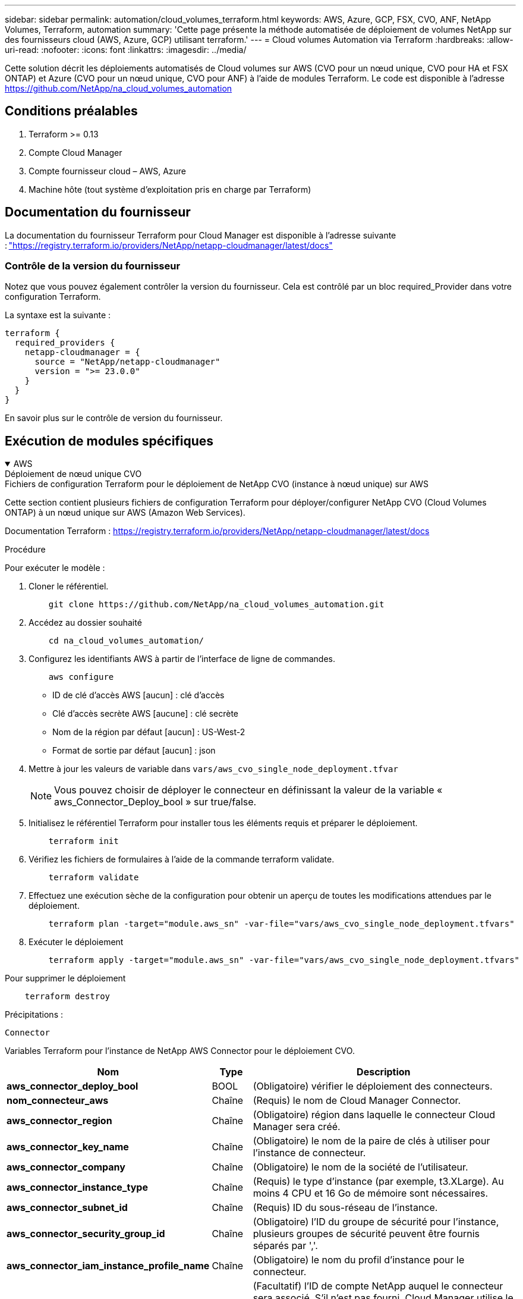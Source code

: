 ---
sidebar: sidebar 
permalink: automation/cloud_volumes_terraform.html 
keywords: AWS, Azure, GCP, FSX, CVO, ANF, NetApp Volumes, Terraform, automation 
summary: 'Cette page présente la méthode automatisée de déploiement de volumes NetApp sur des fournisseurs cloud (AWS, Azure, GCP) utilisant terraform.' 
---
= Cloud volumes Automation via Terraform
:hardbreaks:
:allow-uri-read: 
:nofooter: 
:icons: font
:linkattrs: 
:imagesdir: ../media/


[role="lead"]
Cette solution décrit les déploiements automatisés de Cloud volumes sur AWS (CVO pour un nœud unique, CVO pour HA et FSX ONTAP) et Azure (CVO pour un nœud unique, CVO pour ANF) à l'aide de modules Terraform. Le code est disponible à l'adresse https://github.com/NetApp/na_cloud_volumes_automation[]



== Conditions préalables

. Terraform >= 0.13
. Compte Cloud Manager
. Compte fournisseur cloud – AWS, Azure
. Machine hôte (tout système d'exploitation pris en charge par Terraform)




== Documentation du fournisseur

La documentation du fournisseur Terraform pour Cloud Manager est disponible à l'adresse suivante : link:https://registry.terraform.io/providers/NetApp/netapp-cloudmanager/latest/docs["https://registry.terraform.io/providers/NetApp/netapp-cloudmanager/latest/docs"]



=== Contrôle de la version du fournisseur

Notez que vous pouvez également contrôler la version du fournisseur. Cela est contrôlé par un bloc required_Provider dans votre configuration Terraform.

La syntaxe est la suivante :

[source, cli]
----
terraform {
  required_providers {
    netapp-cloudmanager = {
      source = "NetApp/netapp-cloudmanager"
      version = ">= 23.0.0"
    }
  }
}
----
En savoir plus sur le contrôle de version du fournisseur.



== Exécution de modules spécifiques

.AWS
[%collapsible%open]
====
[role="tabbed-block"]
=====
.Déploiement de nœud unique CVO
--
.Fichiers de configuration Terraform pour le déploiement de NetApp CVO (instance à nœud unique) sur AWS
Cette section contient plusieurs fichiers de configuration Terraform pour déployer/configurer NetApp CVO (Cloud Volumes ONTAP) à un nœud unique sur AWS (Amazon Web Services).

Documentation Terraform : https://registry.terraform.io/providers/NetApp/netapp-cloudmanager/latest/docs[]

.Procédure
Pour exécuter le modèle :

. Cloner le référentiel.
+
[source, cli]
----
    git clone https://github.com/NetApp/na_cloud_volumes_automation.git
----
. Accédez au dossier souhaité
+
[source, cli]
----
    cd na_cloud_volumes_automation/
----
. Configurez les identifiants AWS à partir de l'interface de ligne de commandes.
+
[source, cli]
----
    aws configure
----
+
** ID de clé d'accès AWS [aucun] : clé d'accès
** Clé d'accès secrète AWS [aucune] : clé secrète
** Nom de la région par défaut [aucun] : US-West-2
** Format de sortie par défaut [aucun] : json


. Mettre à jour les valeurs de variable dans `vars/aws_cvo_single_node_deployment.tfvar`
+

NOTE: Vous pouvez choisir de déployer le connecteur en définissant la valeur de la variable « aws_Connector_Deploy_bool » sur true/false.

. Initialisez le référentiel Terraform pour installer tous les éléments requis et préparer le déploiement.
+
[source, cli]
----
    terraform init
----
. Vérifiez les fichiers de formulaires à l'aide de la commande terraform validate.
+
[source, cli]
----
    terraform validate
----
. Effectuez une exécution sèche de la configuration pour obtenir un aperçu de toutes les modifications attendues par le déploiement.
+
[source, cli]
----
    terraform plan -target="module.aws_sn" -var-file="vars/aws_cvo_single_node_deployment.tfvars"
----
. Exécuter le déploiement
+
[source, cli]
----
    terraform apply -target="module.aws_sn" -var-file="vars/aws_cvo_single_node_deployment.tfvars"
----


Pour supprimer le déploiement

[source, cli]
----
    terraform destroy
----
.Précipitations :
`Connector`

Variables Terraform pour l'instance de NetApp AWS Connector pour le déploiement CVO.

[cols="20%, 10%, 70%"]
|===
| *Nom* | *Type* | *Description* 


| *aws_connector_deploy_bool* | BOOL | (Obligatoire) vérifier le déploiement des connecteurs. 


| *nom_connecteur_aws* | Chaîne | (Requis) le nom de Cloud Manager Connector. 


| *aws_connector_region* | Chaîne | (Obligatoire) région dans laquelle le connecteur Cloud Manager sera créé. 


| *aws_connector_key_name* | Chaîne | (Obligatoire) le nom de la paire de clés à utiliser pour l'instance de connecteur. 


| *aws_connector_company* | Chaîne | (Obligatoire) le nom de la société de l'utilisateur. 


| *aws_connector_instance_type* | Chaîne | (Requis) le type d'instance (par exemple, t3.XLarge). Au moins 4 CPU et 16 Go de mémoire sont nécessaires. 


| *aws_connector_subnet_id* | Chaîne | (Requis) ID du sous-réseau de l'instance. 


| *aws_connector_security_group_id* | Chaîne | (Obligatoire) l'ID du groupe de sécurité pour l'instance, plusieurs groupes de sécurité peuvent être fournis séparés par ','. 


| *aws_connector_iam_instance_profile_name* | Chaîne | (Obligatoire) le nom du profil d'instance pour le connecteur. 


| *aws_connector_account_id* | Chaîne | (Facultatif) l'ID de compte NetApp auquel le connecteur sera associé. S'il n'est pas fourni, Cloud Manager utilise le premier compte. Si aucun compte n'existe, Cloud Manager crée un nouveau compte. L'ID de compte est disponible dans l'onglet Account de Cloud Manager à l'adresse https://cloudmanager.netapp.com[]. 


| *aws_connector_public_ip_bool* | BOOL | (Facultatif) indique s'il faut associer une adresse IP publique à l'instance. S'il n'est pas fourni, l'association sera effectuée en fonction de la configuration du sous-réseau. 
|===
`Single Node Instance`

Variables Terraform pour une instance Cloud volumes ONTAP unique.

[cols="20%, 10%, 70%"]
|===
| *Nom* | *Type* | *Description* 


| *nom_cvo* | Chaîne | (Obligatoire) le nom de l'environnement de travail Cloud Volumes ONTAP. 


| *cvo_region* | Chaîne | (Obligatoire) la région où l'environnement de travail sera créé. 


| *cvo_subnet_id* | Chaîne | (Obligatoire) ID de sous-réseau dans lequel l'environnement de travail sera créé. 


| *cvo_vpc_id* | Chaîne | (Facultatif) ID VPC dans lequel l'environnement de travail sera créé. Si cet argument n'est pas fourni, le VPC sera calculé à l'aide de l'ID de sous-réseau fourni. 


| *cvo_svm_password* | Chaîne | (Obligatoire) le mot de passe d'administration pour Cloud Volumes ONTAP. 


| *cvo_writing_speed_state* | Chaîne | (Facultatif) le réglage de la vitesse d'écriture pour Cloud Volumes ONTAP: ['NORMAL','ÉLEVÉ']. La valeur par défaut est 'NORMALE'. 
|===
--
.Déploiement de CVO haute disponibilité
--
.Fichiers de configuration Terraform pour le déploiement de NetApp CVO (HA pair) sur AWS
Cette section contient plusieurs fichiers de configuration Terraform pour déployer/configurer NetApp CVO (Cloud Volumes ONTAP) dans une paire haute disponibilité sur AWS (Amazon Web Services).

Documentation Terraform : https://registry.terraform.io/providers/NetApp/netapp-cloudmanager/latest/docs[]

.Procédure
Pour exécuter le modèle :

. Cloner le référentiel.
+
[source, cli]
----
    git clone https://github.com/NetApp/na_cloud_volumes_automation.git
----
. Accédez au dossier souhaité
+
[source, cli]
----
    cd na_cloud_volumes_automation/
----
. Configurez les identifiants AWS à partir de l'interface de ligne de commandes.
+
[source, cli]
----
    aws configure
----
+
** ID de clé d'accès AWS [aucun] : clé d'accès
** Clé d'accès secrète AWS [aucune] : clé secrète
** Nom de la région par défaut [aucun] : US-West-2
** Format de sortie par défaut [aucun] : json


. Mettre à jour les valeurs de variable dans `vars/aws_cvo_ha_deployment.tfvars`.
+

NOTE: Vous pouvez choisir de déployer le connecteur en définissant la valeur de la variable « aws_Connector_Deploy_bool » sur true/false.

. Initialisez le référentiel Terraform pour installer tous les éléments requis et préparer le déploiement.
+
[source, cli]
----
      terraform init
----
. Vérifiez les fichiers de formulaires à l'aide de la commande terraform validate.
+
[source, cli]
----
    terraform validate
----
. Effectuez une exécution sèche de la configuration pour obtenir un aperçu de toutes les modifications attendues par le déploiement.
+
[source, cli]
----
    terraform plan -target="module.aws_ha" -var-file="vars/aws_cvo_ha_deployment.tfvars"
----
. Exécuter le déploiement
+
[source, cli]
----
    terraform apply -target="module.aws_ha" -var-file="vars/aws_cvo_ha_deployment.tfvars"
----


Pour supprimer le déploiement

[source, cli]
----
    terraform destroy
----
.Précipitations :
`Connector`

Variables Terraform pour l'instance de NetApp AWS Connector pour le déploiement CVO.

[cols="20%, 10%, 70%"]
|===
| *Nom* | *Type* | *Description* 


| *aws_connector_deploy_bool* | BOOL | (Obligatoire) vérifier le déploiement des connecteurs. 


| *nom_connecteur_aws* | Chaîne | (Requis) le nom de Cloud Manager Connector. 


| *aws_connector_region* | Chaîne | (Obligatoire) région dans laquelle le connecteur Cloud Manager sera créé. 


| *aws_connector_key_name* | Chaîne | (Obligatoire) le nom de la paire de clés à utiliser pour l'instance de connecteur. 


| *aws_connector_company* | Chaîne | (Obligatoire) le nom de la société de l'utilisateur. 


| *aws_connector_instance_type* | Chaîne | (Requis) le type d'instance (par exemple, t3.XLarge). Au moins 4 CPU et 16 Go de mémoire sont nécessaires. 


| *aws_connector_subnet_id* | Chaîne | (Requis) ID du sous-réseau de l'instance. 


| *aws_connector_security_group_id* | Chaîne | (Obligatoire) l'ID du groupe de sécurité pour l'instance, plusieurs groupes de sécurité peuvent être fournis séparés par ','. 


| *aws_connector_iam_instance_profile_name* | Chaîne | (Obligatoire) le nom du profil d'instance pour le connecteur. 


| *aws_connector_account_id* | Chaîne | (Facultatif) l'ID de compte NetApp auquel le connecteur sera associé. S'il n'est pas fourni, Cloud Manager utilise le premier compte. Si aucun compte n'existe, Cloud Manager crée un nouveau compte. L'ID de compte est disponible dans l'onglet Account de Cloud Manager à l'adresse https://cloudmanager.netapp.com[]. 


| *aws_connector_public_ip_bool* | BOOL | (Facultatif) indique s'il faut associer une adresse IP publique à l'instance. S'il n'est pas fourni, l'association sera effectuée en fonction de la configuration du sous-réseau. 
|===
`HA Pair`

Variables Terraform pour les instances NetApp CVO dans la paire HA.

[cols="20%, 10%, 70%"]
|===
| *Nom* | *Type* | *Description* 


| *cvo_is_ha* | BOOL | (Facultatif) indiquez si l'environnement de travail est une paire HA ou non [true, false]. La valeur par défaut est FALSE. 


| *nom_cvo* | Chaîne | (Obligatoire) le nom de l'environnement de travail Cloud Volumes ONTAP. 


| *cvo_region* | Chaîne | (Obligatoire) la région où l'environnement de travail sera créé. 


| *cvo_node1_subnet_id* | Chaîne | (Requis) ID de sous-réseau dans lequel le premier nœud sera créé. 


| *cvo_node2_subnet_id* | Chaîne | (Requis) ID de sous-réseau dans lequel le second nœud sera créé. 


| *cvo_vpc_id* | Chaîne | (Facultatif) ID VPC dans lequel l'environnement de travail sera créé. Si cet argument n'est pas fourni, le VPC sera calculé à l'aide de l'ID de sous-réseau fourni. 


| *cvo_svm_password* | Chaîne | (Obligatoire) le mot de passe d'administration pour Cloud Volumes ONTAP. 


| *cvo_failover_mode* | Chaîne | (Facultatif) pour HA, le mode de basculement pour la paire HA : ['PrivateIP', 'FloatingIP']. 'PrivateIP' est pour une seule zone de disponibilité et 'FloatingIP' est pour plusieurs zones de disponibilité. 


| *cvo_mediator_subnet_id* | Chaîne | (Facultatif) pour HA, l'ID de sous-réseau du médiateur. 


| *cvo_médiateur_key_pair_name* | Chaîne | (Facultatif) pour HA, le nom de la paire de clés de l'instance médiateur est utilisé. 


| *cvo_cluster_flottant_ip* | Chaîne | (Facultatif) pour la HA FloatingIP, l'adresse IP flottante de gestion du cluster. 


| *cvo_data_floating_ip* | Chaîne | (Facultatif) pour la HA FloatingIP, l'adresse IP flottante des données. 


| *cvo_data_floating_ip2* | Chaîne | (Facultatif) pour la HA FloatingIP, l'adresse IP flottante des données. 


| *cvo_svm_flottant_ip* | Chaîne | (Facultatif) pour HA FloatingIP, l'adresse IP flottante de gestion du SVM. 


| *cvo_route_table_id* | Liste | (Facultatif) pour HA FloatingIP, la liste des ID de table de routage qui seront mis à jour avec les adresses IP flottantes. 
|===
--
.Déploiement FSX
--
.Fichiers de configuration Terraform pour le déploiement de NetApp ONTAP FSX sur AWS
Cette section contient plusieurs fichiers de configuration Terraform pour déployer/configurer NetApp ONTAP FSX sur AWS (Amazon Web Services).

Documentation Terraform : https://registry.terraform.io/providers/NetApp/netapp-cloudmanager/latest/docs[]

.Procédure
Pour exécuter le modèle :

. Cloner le référentiel.
+
[source, cli]
----
    git clone https://github.com/NetApp/na_cloud_volumes_automation.git
----
. Accédez au dossier souhaité
+
[source, cli]
----
    cd na_cloud_volumes_automation/
----
. Configurez les identifiants AWS à partir de l'interface de ligne de commandes.
+
[source, cli]
----
    aws configure
----
+
** ID de clé d'accès AWS [aucun] : clé d'accès
** Clé d'accès secrète AWS [aucune] : clé secrète
** Nom de la région par défaut [aucun] : US-West-2
** Format de sortie par défaut [aucun] :


. Mettre à jour les valeurs de variable dans `vars/aws_fsx_deployment.tfvars`
+

NOTE: Vous pouvez choisir de déployer le connecteur en définissant la valeur de la variable « aws_Connector_Deploy_bool » sur true/false.

. Initialisez le référentiel Terraform pour installer tous les éléments requis et préparer le déploiement.
+
[source, cli]
----
    terraform init
----
. Vérifiez les fichiers de formulaires à l'aide de la commande terraform validate.
+
[source, cli]
----
    terraform validate
----
. Effectuez une exécution sèche de la configuration pour obtenir un aperçu de toutes les modifications attendues par le déploiement.
+
[source, cli]
----
    terraform plan -target="module.aws_fsx" -var-file="vars/aws_fsx_deployment.tfvars"
----
. Exécuter le déploiement
+
[source, cli]
----
    terraform apply -target="module.aws_fsx" -var-file="vars/aws_fsx_deployment.tfvars"
----


Pour supprimer le déploiement

[source, cli]
----
    terraform destroy
----
.Recettes :
`Connector`

Variables Terraform pour l'instance de NetApp AWS Connector.

[cols="20%, 10%, 70%"]
|===
| *Nom* | *Type* | *Description* 


| *aws_connector_deploy_bool* | BOOL | (Obligatoire) vérifier le déploiement des connecteurs. 


| *nom_connecteur_aws* | Chaîne | (Requis) le nom de Cloud Manager Connector. 


| *aws_connector_region* | Chaîne | (Obligatoire) région dans laquelle le connecteur Cloud Manager sera créé. 


| *aws_connector_key_name* | Chaîne | (Obligatoire) le nom de la paire de clés à utiliser pour l'instance de connecteur. 


| *aws_connector_company* | Chaîne | (Obligatoire) le nom de la société de l'utilisateur. 


| *aws_connector_instance_type* | Chaîne | (Requis) le type d'instance (par exemple, t3.XLarge). Au moins 4 CPU et 16 Go de mémoire sont nécessaires. 


| *aws_connector_subnet_id* | Chaîne | (Requis) ID du sous-réseau de l'instance. 


| *aws_connector_security_group_id* | Chaîne | (Obligatoire) l'ID du groupe de sécurité pour l'instance, plusieurs groupes de sécurité peuvent être fournis séparés par ','. 


| *aws_connector_iam_instance_profile_name* | Chaîne | (Obligatoire) le nom du profil d'instance pour le connecteur. 


| *aws_connector_account_id* | Chaîne | (Facultatif) l'ID de compte NetApp auquel le connecteur sera associé. S'il n'est pas fourni, Cloud Manager utilise le premier compte. Si aucun compte n'existe, Cloud Manager crée un nouveau compte. L'ID de compte est disponible dans l'onglet Account de Cloud Manager à l'adresse https://cloudmanager.netapp.com[]. 


| *aws_connector_public_ip_bool* | BOOL | (Facultatif) indique s'il faut associer une adresse IP publique à l'instance. S'il n'est pas fourni, l'association sera effectuée en fonction de la configuration du sous-réseau. 
|===
`FSx Instance`

Variables Terraform pour l'instance NetApp ONTAP FSX

[cols="20%, 10%, 70%"]
|===
| *Nom* | *Type* | *Description* 


| *fsx_name* | Chaîne | (Obligatoire) le nom de l'environnement de travail Cloud Volumes ONTAP. 


| *fsx_region* | Chaîne | (Obligatoire) la région où l'environnement de travail sera créé. 


| *fsx_primary_subnet_id* | Chaîne | (Obligatoire) ID de sous-réseau principal dans lequel l'environnement de travail sera créé. 


| *fsx_secondary_subnet_id* | Chaîne | (Obligatoire) ID de sous-réseau secondaire où l'environnement de travail sera créé. 


| *fsx_account_id* | Chaîne | (Requis) ID de compte NetApp auquel l'instance FSX sera associée. S'il n'est pas fourni, Cloud Manager utilise le premier compte. Si aucun compte n'existe, Cloud Manager crée un nouveau compte. L'ID de compte est disponible dans l'onglet Account de Cloud Manager à l'adresse https://cloudmanager.netapp.com[]. 


| *fsx_workspace_id* | Chaîne | (Requis) ID de l'espace de travail Cloud Manager de l'environnement de travail. 


| *fsx_admin_password* | Chaîne | (Obligatoire) le mot de passe d'administration pour Cloud Volumes ONTAP. 


| *fsx_débit_capacité* | Chaîne | (Facultatif) capacité du débit. 


| *fsx_storage_capacity_size* | Chaîne | (Facultatif) taille du volume EBS pour le premier agrégat de données. Pour GB, l'unité peut être : [100 ou 500]. Pour TB, l'unité peut être : [1,2,4,8,16]. La valeur par défaut est « 1 ». 


| *fsx_storage_capacity_size_unit* | Chaîne | (Facultatif) ['Go' ou 'To']. La valeur par défaut est 'TB'. 


| *fsx_cloudmanager_aws_identifiants_noms* | Chaîne | (Requis) Nom du compte d'informations d'identification AWS. 
|===
--
=====
====
.Azure
[%collapsible%open]
====
[role="tabbed-block"]
=====
.ANF
--
.Fichiers de configuration Terraform pour le déploiement d'ANF Volume sur Azure
Cette section contient plusieurs fichiers de configuration Terraform pour déployer/configurer le volume ANF (Azure NetApp Files) sur Azure.

Documentation Terraform : https://registry.terraform.io/providers/hashicorp/azurerm/latest/docs[]

.Procédure
Pour exécuter le modèle :

. Cloner le référentiel.
+
[source, cli]
----
    git clone https://github.com/NetApp/na_cloud_volumes_automation.git
----
. Accédez au dossier souhaité
+
[source, cli]
----
    cd na_cloud_volumes_automation
----
. Connexion à votre interface de ligne de commandes Azure (vous devez installer l'interface de ligne de commandes Azure).
+
[source, cli]
----
    az login
----
. Mettre à jour les valeurs de variable dans `vars/azure_anf.tfvars`.
+

NOTE: Vous pouvez choisir de déployer le volume ANF à l'aide d'un vnet et d'un sous-réseau existants en définissant la valeur "vnet_create_bool" et "subnet_create_bool" sur FALSE et en fournissant la valeur "subnet_ID_for_anf_vol". Vous pouvez également définir ces valeurs sur vrai et créer un nouveau vnet et un nouveau sous-réseau. Dans ce cas, l'ID de sous-réseau sera automatiquement pris à partir du sous-réseau nouvellement créé.

. Initialisez le référentiel Terraform pour installer tous les éléments requis et préparer le déploiement.
+
[source, cli]
----
    terraform init
----
. Vérifiez les fichiers de formulaires à l'aide de la commande terraform validate.
+
[source, cli]
----
    terraform validate
----
. Effectuez une exécution sèche de la configuration pour obtenir un aperçu de toutes les modifications attendues par le déploiement.
+
[source, cli]
----
    terraform plan -target="module.anf" -var-file="vars/azure_anf.tfvars"
----
. Exécuter le déploiement
+
[source, cli]
----
    terraform apply -target="module.anf" -var-file="vars/azure_anf.tfvars"
----


Pour supprimer le déploiement

[source, cli]
----
  terraform destroy
----
.Précipitations :
`Single Node Instance`

Variables Terraform pour un volume NetApp ANF unique.

[cols="20%, 10%, 70%"]
|===
| *Nom* | *Type* | *Description* 


| *az_location* | Chaîne | (Obligatoire) indique l'emplacement Azure pris en charge où la ressource existe. La modification de cette option force la création d'une nouvelle ressource. 


| *az_prefix* | Chaîne | (Obligatoire) Nom du groupe de ressources dans lequel le volume NetApp doit être créé. La modification de cette option force la création d'une nouvelle ressource. 


| *az_vnet_address_space* | Chaîne | (Requis) l'espace d'adresse à utiliser par le vnet nouvellement créé pour le déploiement de volume ANF. 


| *az_subnet_address_prefix* | Chaîne | (Obligatoire) le préfixe de l'adresse de sous-réseau à utiliser par le vnet nouvellement créé pour le déploiement de volume ANF. 


| *az_volume_path* | Chaîne | (Requis) Un chemin de fichier unique pour le volume. Utilisé lors de la création de cibles de montage. La modification de cette option force la création d'une nouvelle ressource. 


| *az_capacity_pool_size* | Entier | (Requis) taille de pool de capacité indiquée en To. 


| *az_vnet_creation_bool* | Booléen | (Obligatoire) définissez ce booléen sur `true` si vous souhaitez créer un nouveau vnet. Réglez-le sur `false` pour utiliser un vnet existant. 


| *az_subnet_creation_bool* | Booléen | (Obligatoire) définissez ce booléen sur `true` pour créer un nouveau sous-réseau. Réglez-le sur `false` pour utiliser un sous-réseau existant. 


| *az_subnet_id_for_anf_vol* | Chaîne | (Obligatoire) mentionnez l'ID de sous-réseau au cas où vous décidiez d'utiliser un sous-réseau existant en le définissant `subnet_creation_bool` à vrai. Si elle est définie sur FALSE, conservez-la à la valeur par défaut. 


| *az_netapp_pool_service_niveau* | Chaîne | (Requis) les performances cibles du système de fichiers. Les valeurs valides incluent `Premium` , `Standard` , ou `Ultra`. 


| *az_netapp_vol_service_niveau* | Chaîne | (Requis) les performances cibles du système de fichiers. Les valeurs valides incluent `Premium` , `Standard` , ou `Ultra`. 


| *az_netapp_vol_protocol* | Chaîne | (Facultatif) le protocole du volume cible exprimé sous forme de liste. Une valeur unique prise en charge inclut `CIFS`, `NFSv3`, ou `NFSv4.1`. Si l'argument n'est pas défini, il est défini par défaut à `NFSv3`. Alors que vous modifiez cette configuration, la création d'une nouvelle ressource et la perte de données sont alors nécessaires. 


| *az_netapp_vol_security_style* | Chaîne | (Facultatif) le style de sécurité du volume, les valeurs acceptées sont `Unix` ou `Ntfs`. Si non fourni, le volume à protocole unique est créé par défaut à `Unix` si c'est le cas `NFSv3` ou `NFSv4.1` volume, si `CIFS`, elle est définie par défaut sur `Ntfs`. Dans un volume à double protocole, si ce n'est pas le cas, sa valeur sera `Ntfs`. 


| *az_netapp_vol_storage_quota* | Chaîne | (Requis) quota de stockage maximal autorisé pour un système de fichiers en gigaoctets. 
|===

NOTE: Conformément à la recommandation, ce script utilise le `prevent_destroy` argument de cycle de vie pour limiter les risques de perte accidentelle de données dans le fichier de configuration. Pour plus d'informations sur le `prevent_destroy` argument de cycle de vie veuillez consulter la documentation de la forme terraform : https://developer.hashicorp.com/terraform/tutorials/state/resource-lifecycle#prevent-resource-deletion[].

--
.Protection des données ANF
--
.Fichiers de configuration Terraform pour le déploiement d'ANF Volume avec Data protection sur Azure
Cette section contient plusieurs fichiers de configuration Terraform pour déployer/configurer le volume ANF (Azure NetApp Files) avec Data protection sur Azure.

Documentation Terraform : https://registry.terraform.io/providers/hashicorp/azurerm/latest/docs[]

.Procédure
Pour exécuter le modèle :

. Cloner le référentiel.
+
[source, cli]
----
    git clone https://github.com/NetApp/na_cloud_volumes_automation.git
----
. Accédez au dossier souhaité
+
[source, cli]
----
    cd na_cloud_volumes_automation
----
. Connexion à votre interface de ligne de commandes Azure (vous devez installer l'interface de ligne de commandes Azure).
+
[source, cli]
----
    az login
----
. Mettre à jour les valeurs de variable dans `vars/azure_anf_data_protection.tfvars`.
+

NOTE: Vous pouvez choisir de déployer le volume ANF à l'aide d'un vnet et d'un sous-réseau existants en définissant la valeur "vnet_create_bool" et "subnet_create_bool" sur FALSE et en fournissant la valeur "subnet_ID_for_anf_vol". Vous pouvez également définir ces valeurs sur vrai et créer un nouveau vnet et un nouveau sous-réseau. Dans ce cas, l'ID de sous-réseau sera automatiquement pris à partir du sous-réseau nouvellement créé.

. Initialisez le référentiel Terraform pour installer tous les éléments requis et préparer le déploiement.
+
[source, cli]
----
    terraform init
----
. Vérifiez les fichiers de formulaires à l'aide de la commande terraform validate.
+
[source, cli]
----
    terraform validate
----
. Effectuez une exécution sèche de la configuration pour obtenir un aperçu de toutes les modifications attendues par le déploiement.
+
[source, cli]
----
    terraform plan -target="module.anf_data_protection" -var-file="vars/azure_anf_data_protection.tfvars"
----
. Exécuter le déploiement
+
[source, cli]
----
    terraform apply -target="module.anf_data_protection" -var-file="vars/azure_anf_data_protection.tfvars
----


Pour supprimer le déploiement

[source, cli]
----
  terraform destroy
----
.Précipitations :
`ANF Data Protection`

Variables Terraform pour un volume ANF unique avec protection des données activée.

[cols="20%, 10%, 70%"]
|===
| *Nom* | *Type* | *Description* 


| *az_location* | Chaîne | (Obligatoire) indique l'emplacement Azure pris en charge où la ressource existe. La modification de cette option force la création d'une nouvelle ressource. 


| *az_alt_location* | Chaîne | (Requis) emplacement Azure dans lequel le volume secondaire sera créé 


| *az_prefix* | Chaîne | (Obligatoire) Nom du groupe de ressources dans lequel le volume NetApp doit être créé. La modification de cette option force la création d'une nouvelle ressource. 


| *az_vnet_primary_address_space* | Chaîne | (Requis) espace d'adresse à utiliser par le vnet nouvellement créé pour le déploiement de volume primaire ANF. 


| *az_vnet_secondary_address_space* | Chaîne | (Requis) l'espace d'adresse à utiliser par le vnet nouvellement créé pour le déploiement de volume secondaire ANF. 


| *az_subnet_primary_address_prefix* | Chaîne | (Requis) le préfixe de l'adresse de sous-réseau à utiliser par le vnet nouvellement créé pour le déploiement du volume primaire ANF. 


| *az_subnet_secondary_address_prefix* | Chaîne | (Requis) le préfixe de l'adresse de sous-réseau à utiliser par le vnet nouvellement créé pour le déploiement du volume secondaire ANF. 


| *az_volume_path_primary* | Chaîne | (Requis) Un chemin de fichier unique pour le volume primaire. Utilisé lors de la création de cibles de montage. La modification de cette option force la création d'une nouvelle ressource. 


| *az_volume_path_secondaire* | Chaîne | (Requis) Un chemin de fichier unique pour le volume secondaire. Utilisé lors de la création de cibles de montage. La modification de cette option force la création d'une nouvelle ressource. 


| *az_capacity_pool_size_primary* | Entier | (Requis) taille de pool de capacité indiquée en To. 


| *az_capacity_pool_size_secondary* | Entier | (Requis) taille de pool de capacité indiquée en To. 


| *az_vnet_primary_creation_bool* | Booléen | (Obligatoire) définissez ce booléen sur `true` si vous souhaitez créer un nouveau vnet pour le volume primaire. Réglez-le sur `false` pour utiliser un vnet existant. 


| *az_vnet_secondary_creation_bool* | Booléen | (Obligatoire) définissez ce booléen sur `true` si vous souhaitez créer un nouveau vnet pour le volume secondaire. Réglez-le sur `false` pour utiliser un vnet existant. 


| *az_subnet_primary_creation_bool* | Booléen | (Obligatoire) définissez ce booléen sur `true` pour créer un nouveau sous-réseau pour le volume primaire. Réglez-le sur `false` pour utiliser un sous-réseau existant. 


| *az_subnet_secondary_creation_bool* | Booléen | (Obligatoire) définissez ce booléen sur `true` pour créer un nouveau sous-réseau pour le volume secondaire. Réglez-le sur `false` pour utiliser un sous-réseau existant. 


| *az_primary_subnet_id_for_anf_vol* | Chaîne | (Obligatoire) mentionnez l'ID de sous-réseau au cas où vous décidiez d'utiliser un sous-réseau existant en le définissant `subnet_primary_creation_bool` à vrai. Si elle est définie sur FALSE, conservez-la à la valeur par défaut. 


| *az_secondary_subnet_id_for_anf_vol* | Chaîne | (Obligatoire) mentionnez l'ID de sous-réseau au cas où vous décidiez d'utiliser un sous-réseau existant en le définissant `subnet_secondary_creation_bool` à vrai. Si elle est définie sur FALSE, conservez-la à la valeur par défaut. 


| *az_netapp_pool_service_niveau_principal* | Chaîne | (Requis) les performances cibles du système de fichiers. Les valeurs valides incluent `Premium` , `Standard` , ou `Ultra`. 


| *az_netapp_pool_service_niveau_secondaire* | Chaîne | (Requis) les performances cibles du système de fichiers. Les valeurs valides incluent `Premium` , `Standard` , ou `Ultra`. 


| *az_netapp_vol_service_niveau_principal* | Chaîne | (Requis) les performances cibles du système de fichiers. Les valeurs valides incluent `Premium` , `Standard` , ou `Ultra`. 


| *az_netapp_vol_service_niveau_secondaire* | Chaîne | (Requis) les performances cibles du système de fichiers. Les valeurs valides incluent `Premium` , `Standard` , ou `Ultra`. 


| *az_netapp_vol_protocol_primary* | Chaîne | (Facultatif) le protocole du volume cible exprimé sous forme de liste. Une valeur unique prise en charge inclut `CIFS`, `NFSv3`, ou `NFSv4.1`. Si l'argument n'est pas défini, il est défini par défaut à `NFSv3`. Alors que vous modifiez cette configuration, la création d'une nouvelle ressource et la perte de données sont alors nécessaires. 


| *az_netapp_vol_protocol_secondary* | Chaîne | (Facultatif) le protocole du volume cible exprimé sous forme de liste. Une valeur unique prise en charge inclut `CIFS`, `NFSv3`, ou `NFSv4.1`. Si l'argument n'est pas défini, il est défini par défaut à `NFSv3`. Alors que vous modifiez cette configuration, la création d'une nouvelle ressource et la perte de données sont alors nécessaires. 


| *az_netapp_vol_storage_quota_primary* | Chaîne | (Requis) quota de stockage maximal autorisé pour un système de fichiers en gigaoctets. 


| *az_netapp_vol_storage_quota_secondary* | Chaîne | (Requis) quota de stockage maximal autorisé pour un système de fichiers en gigaoctets. 


| *az_dp_replication_fréquence* | Chaîne | (Obligatoire) fréquence de réplication, les valeurs prises en charge sont `10minutes`, `hourly`, `daily`, les valeurs sont sensibles à la casse. 
|===

NOTE: Conformément à la recommandation, ce script utilise le `prevent_destroy` argument de cycle de vie pour limiter les risques de perte accidentelle de données dans le fichier de configuration. Pour plus d'informations sur le `prevent_destroy` argument de cycle de vie veuillez consulter la documentation de la forme terraform : https://developer.hashicorp.com/terraform/tutorials/state/resource-lifecycle#prevent-resource-deletion[].

--
.Protocole double ANF
--
.Fichiers de configuration Terraform pour le déploiement d'ANF Volume avec un double protocole sur Azure
Cette section contient plusieurs fichiers de configuration Terraform pour déployer/configurer le volume ANF (Azure NetApp Files) avec un double protocole activé sur Azure.

Documentation Terraform : https://registry.terraform.io/providers/hashicorp/azurerm/latest/docs[]

.Procédure
Pour exécuter le modèle :

. Cloner le référentiel.
+
[source, cli]
----
    git clone https://github.com/NetApp/na_cloud_volumes_automation.git
----
. Accédez au dossier souhaité
+
[source, cli]
----
    cd na_cloud_volumes_automation
----
. Connexion à votre interface de ligne de commandes Azure (vous devez installer l'interface de ligne de commandes Azure).
+
[source, cli]
----
    az login
----
. Mettre à jour les valeurs de variable dans `vars/azure_anf_dual_protocol.tfvars`.
+

NOTE: Vous pouvez choisir de déployer le volume ANF à l'aide d'un vnet et d'un sous-réseau existants en définissant la valeur "vnet_create_bool" et "subnet_create_bool" sur FALSE et en fournissant la valeur "subnet_ID_for_anf_vol". Vous pouvez également définir ces valeurs sur vrai et créer un nouveau vnet et un nouveau sous-réseau. Dans ce cas, l'ID de sous-réseau sera automatiquement pris à partir du sous-réseau nouvellement créé.

. Initialisez le référentiel Terraform pour installer tous les éléments requis et préparer le déploiement.
+
[source, cli]
----
    terraform init
----
. Vérifiez les fichiers de formulaires à l'aide de la commande terraform validate.
+
[source, cli]
----
    terraform validate
----
. Effectuez une exécution sèche de la configuration pour obtenir un aperçu de toutes les modifications attendues par le déploiement.
+
[source, cli]
----
    terraform plan -target="module.anf_dual_protocol" -var-file="vars/azure_anf_dual_protocol.tfvars"
----
. Exécuter le déploiement
+
[source, cli]
----
    terraform apply -target="module.anf_dual_protocol" -var-file="vars/azure_anf_dual_protocol.tfvars"
----


Pour supprimer le déploiement

[source, cli]
----
  terraform destroy
----
.Précipitations :
`Single Node Instance`

Variables Terraform pour un volume ANF unique avec un double protocole activé.

[cols="20%, 10%, 70%"]
|===
| *Nom* | *Type* | *Description* 


| *az_location* | Chaîne | (Obligatoire) indique l'emplacement Azure pris en charge où la ressource existe. La modification de cette option force la création d'une nouvelle ressource. 


| *az_prefix* | Chaîne | (Obligatoire) Nom du groupe de ressources dans lequel le volume NetApp doit être créé. La modification de cette option force la création d'une nouvelle ressource. 


| *az_vnet_address_space* | Chaîne | (Requis) l'espace d'adresse à utiliser par le vnet nouvellement créé pour le déploiement de volume ANF. 


| *az_subnet_address_prefix* | Chaîne | (Obligatoire) le préfixe de l'adresse de sous-réseau à utiliser par le vnet nouvellement créé pour le déploiement de volume ANF. 


| *az_volume_path* | Chaîne | (Requis) Un chemin de fichier unique pour le volume. Utilisé lors de la création de cibles de montage. La modification de cette option force la création d'une nouvelle ressource. 


| *az_capacity_pool_size* | Entier | (Requis) taille de pool de capacité indiquée en To. 


| *az_vnet_creation_bool* | Booléen | (Obligatoire) définissez ce booléen sur `true` si vous souhaitez créer un nouveau vnet. Réglez-le sur `false` pour utiliser un vnet existant. 


| *az_subnet_creation_bool* | Booléen | (Obligatoire) définissez ce booléen sur `true` pour créer un nouveau sous-réseau. Réglez-le sur `false` pour utiliser un sous-réseau existant. 


| *az_subnet_id_for_anf_vol* | Chaîne | (Obligatoire) mentionnez l'ID de sous-réseau au cas où vous décidiez d'utiliser un sous-réseau existant en le définissant `subnet_creation_bool` à vrai. Si elle est définie sur FALSE, conservez-la à la valeur par défaut. 


| *az_netapp_pool_service_niveau* | Chaîne | (Requis) les performances cibles du système de fichiers. Les valeurs valides incluent `Premium` , `Standard` , ou `Ultra`. 


| *az_netapp_vol_service_niveau* | Chaîne | (Requis) les performances cibles du système de fichiers. Les valeurs valides incluent `Premium` , `Standard` , ou `Ultra`. 


| *az_netapp_vol_protocol1* | Chaîne | (Requis) le protocole du volume cible exprimé sous forme de liste. Une valeur unique prise en charge inclut `CIFS`, `NFSv3`, ou `NFSv4.1`. Si l'argument n'est pas défini, il est défini par défaut à `NFSv3`. Alors que vous modifiez cette configuration, la création d'une nouvelle ressource et la perte de données sont alors nécessaires. 


| *az_netapp_vol_protocol2* | Chaîne | (Requis) le protocole du volume cible exprimé sous forme de liste. Une valeur unique prise en charge inclut `CIFS`, `NFSv3`, ou `NFSv4.1`. Si l'argument n'est pas défini, il est défini par défaut à `NFSv3`. Alors que vous modifiez cette configuration, la création d'une nouvelle ressource et la perte de données sont alors nécessaires. 


| *az_netapp_vol_storage_quota* | Chaîne | (Requis) quota de stockage maximal autorisé pour un système de fichiers en gigaoctets. 


| *az_smb_server_username* | Chaîne | (Obligatoire) Nom d'utilisateur pour créer un objet ActiveDirectory. 


| *az_smb_server_password* | Chaîne | (Obligatoire) Mot de passe utilisateur pour créer un objet ActiveDirectory. 


| *az_smb_server_name* | Chaîne | (Obligatoire) Nom du serveur pour créer un objet ActiveDirectory. 


| *az_smb_dns_server* | Chaîne | (Requis) adresse IP du serveur DNS pour créer un objet ActiveDirectory. 
|===

NOTE: Conformément à la recommandation, ce script utilise le `prevent_destroy` argument de cycle de vie pour limiter les risques de perte accidentelle de données dans le fichier de configuration. Pour plus d'informations sur le `prevent_destroy` argument de cycle de vie veuillez consulter la documentation de la forme terraform : https://developer.hashicorp.com/terraform/tutorials/state/resource-lifecycle#prevent-resource-deletion[].

--
.Volume ANF à partir de copies Snapshot
--
.Fichiers de configuration Terraform pour le déploiement d'ANF Volume à partir de Snapshot sur Azure
Cette section contient plusieurs fichiers de configuration Terraform pour déployer/configurer des volumes ANF (Azure NetApp Files) à partir de Snapshot sur Azure.

Documentation Terraform : https://registry.terraform.io/providers/hashicorp/azurerm/latest/docs[]

.Procédure
Pour exécuter le modèle :

. Cloner le référentiel.
+
[source, cli]
----
    git clone https://github.com/NetApp/na_cloud_volumes_automation.git
----
. Accédez au dossier souhaité
+
[source, cli]
----
    cd na_cloud_volumes_automation
----
. Connexion à votre interface de ligne de commandes Azure (vous devez installer l'interface de ligne de commandes Azure).
+
[source, cli]
----
    az login
----
. Mettre à jour les valeurs de variable dans `vars/azure_anf_volume_from_snapshot.tfvars`.



NOTE: Vous pouvez choisir de déployer le volume ANF à l'aide d'un vnet et d'un sous-réseau existants en définissant la valeur "vnet_create_bool" et "subnet_create_bool" sur FALSE et en fournissant la valeur "subnet_ID_for_anf_vol". Vous pouvez également définir ces valeurs sur vrai et créer un nouveau vnet et un nouveau sous-réseau. Dans ce cas, l'ID de sous-réseau sera automatiquement pris à partir du sous-réseau nouvellement créé.

. Initialisez le référentiel Terraform pour installer tous les éléments requis et préparer le déploiement.
+
[source, cli]
----
    terraform init
----
. Vérifiez les fichiers de formulaires à l'aide de la commande terraform validate.
+
[source, cli]
----
    terraform validate
----
. Effectuez une exécution sèche de la configuration pour obtenir un aperçu de toutes les modifications attendues par le déploiement.
+
[source, cli]
----
    terraform plan -target="module.anf_volume_from_snapshot" -var-file="vars/azure_anf_volume_from_snapshot.tfvars"
----
. Exécuter le déploiement
+
[source, cli]
----
    terraform apply -target="module.anf_volume_from_snapshot" -var-file="vars/azure_anf_volume_from_snapshot.tfvars"
----


Pour supprimer le déploiement

[source, cli]
----
  terraform destroy
----
.Précipitations :
`Single Node Instance`

Variables Terraform pour un volume ANF unique à l'aide des snapshots.

[cols="20%, 10%, 70%"]
|===
| *Nom* | *Type* | *Description* 


| *az_location* | Chaîne | (Obligatoire) indique l'emplacement Azure pris en charge où la ressource existe. La modification de cette option force la création d'une nouvelle ressource. 


| *az_prefix* | Chaîne | (Obligatoire) Nom du groupe de ressources dans lequel le volume NetApp doit être créé. La modification de cette option force la création d'une nouvelle ressource. 


| *az_vnet_address_space* | Chaîne | (Requis) l'espace d'adresse à utiliser par le vnet nouvellement créé pour le déploiement de volume ANF. 


| *az_subnet_address_prefix* | Chaîne | (Obligatoire) le préfixe de l'adresse de sous-réseau à utiliser par le vnet nouvellement créé pour le déploiement de volume ANF. 


| *az_volume_path* | Chaîne | (Requis) Un chemin de fichier unique pour le volume. Utilisé lors de la création de cibles de montage. La modification de cette option force la création d'une nouvelle ressource. 


| *az_capacity_pool_size* | Entier | (Requis) taille de pool de capacité indiquée en To. 


| *az_vnet_creation_bool* | Booléen | (Obligatoire) définissez ce booléen sur `true` si vous souhaitez créer un nouveau vnet. Réglez-le sur `false` pour utiliser un vnet existant. 


| *az_subnet_creation_bool* | Booléen | (Obligatoire) définissez ce booléen sur `true` pour créer un nouveau sous-réseau. Réglez-le sur `false` pour utiliser un sous-réseau existant. 


| *az_subnet_id_for_anf_vol* | Chaîne | (Obligatoire) mentionnez l'ID de sous-réseau au cas où vous décidiez d'utiliser un sous-réseau existant en le définissant `subnet_creation_bool` à vrai. Si elle est définie sur FALSE, conservez-la à la valeur par défaut. 


| *az_netapp_pool_service_niveau* | Chaîne | (Requis) les performances cibles du système de fichiers. Les valeurs valides incluent `Premium` , `Standard` , ou `Ultra`. 


| *az_netapp_vol_service_niveau* | Chaîne | (Requis) les performances cibles du système de fichiers. Les valeurs valides incluent `Premium` , `Standard` , ou `Ultra`. 


| *az_netapp_vol_protocol* | Chaîne | (Facultatif) le protocole du volume cible exprimé sous forme de liste. Une valeur unique prise en charge inclut `CIFS`, `NFSv3`, ou `NFSv4.1`. Si l'argument n'est pas défini, il est défini par défaut à `NFSv3`. Alors que vous modifiez cette configuration, la création d'une nouvelle ressource et la perte de données sont alors nécessaires. 


| *az_netapp_vol_storage_quota* | Chaîne | (Requis) quota de stockage maximal autorisé pour un système de fichiers en gigaoctets. 


| *az_snapshot_id* | Chaîne | (Requis) ID Snapshot utilisant le nouveau volume ANF à créer. 
|===

NOTE: Conformément à la recommandation, ce script utilise le `prevent_destroy` argument de cycle de vie pour limiter les risques de perte accidentelle de données dans le fichier de configuration. Pour plus d'informations sur le `prevent_destroy` argument de cycle de vie veuillez consulter la documentation de la forme terraform : https://developer.hashicorp.com/terraform/tutorials/state/resource-lifecycle#prevent-resource-deletion[].

--
.Déploiement de nœud unique CVO
--
.Fichiers de configuration Terraform pour le déploiement de Cloud volumes ONTAP sur Azure
Cette section contient plusieurs fichiers de configuration Terraform pour déployer/configurer Cloud volumes ONTAP (Cloud Volumes ONTAP) à un seul nœud sur Azure.

Documentation Terraform : https://registry.terraform.io/providers/NetApp/netapp-cloudmanager/latest/docs[]

.Procédure
Pour exécuter le modèle :

. Cloner le référentiel.
+
[source, cli]
----
    git clone https://github.com/NetApp/na_cloud_volumes_automation.git
----
. Accédez au dossier souhaité
+
[source, cli]
----
    cd na_cloud_volumes_automation
----
. Connexion à votre interface de ligne de commandes Azure (vous devez installer l'interface de ligne de commandes Azure).
+
[source, cli]
----
    az login
----
. Mettez à jour les variables dans `vars\azure_cvo_single_node_deployment.tfvars`.
. Initialisez le référentiel Terraform pour installer tous les éléments requis et préparer le déploiement.
+
[source, cli]
----
    terraform init
----
. Vérifiez les fichiers de formulaires à l'aide de la commande terraform validate.
+
[source, cli]
----
    terraform validate
----
. Effectuez une exécution sèche de la configuration pour obtenir un aperçu de toutes les modifications attendues par le déploiement.
+
[source, cli]
----
    terraform plan -target="module.az_cvo_single_node_deployment" -var-file="vars\azure_cvo_single_node_deployment.tfvars"
----
. Exécuter le déploiement
+
[source, cli]
----
    terraform apply -target="module.az_cvo_single_node_deployment" -var-file="vars\azure_cvo_single_node_deployment.tfvars"
----


Pour supprimer le déploiement

[source, cli]
----
  terraform destroy
----
.Précipitations :
`Single Node Instance`

Variables Terraform pour Cloud Volumes ONTAP à un seul nœud (CVO).

[cols="20%, 10%, 70%"]
|===
| *Nom* | *Type* | *Description* 


| *refresh_token* | Chaîne | (Requis) le jeton d'actualisation de NetApp Cloud Manager. Ceci peut être généré à partir de netapp Cloud Central. 


| *az_connector_name* | Chaîne | (Requis) le nom de Cloud Manager Connector. 


| *az_connector_location* | Chaîne | (Requis) l'emplacement de création du connecteur Cloud Manager. 


| *az_connector_subscription_id* | Chaîne | (Obligatoire) ID de l'abonnement Azure. 


| *az_connector_company* | Chaîne | (Obligatoire) le nom de la société de l'utilisateur. 


| *az_connector_resource_group* | Entier | (Requis) le groupe de ressources dans Azure où les ressources seront créées. 


| *az_connector_subnet_id* | Chaîne | (Obligatoire) le nom du sous-réseau de la machine virtuelle. 


| *az_connector_vnet_id* | Chaîne | (Obligatoire) le nom du réseau virtuel. 


| *az_connector_network_security_group_name* | Chaîne | (Obligatoire) le nom du groupe de sécurité de l'instance. 


| *az_connector_associate_public_ip_address* | Chaîne | (Obligatoire) indique s'il faut associer l'adresse IP publique à la machine virtuelle. 


| *az_connector_account_id* | Chaîne | (Requis) l'ID de compte NetApp auquel le connecteur sera associé. S'il n'est pas fourni, Cloud Manager utilise le premier compte. Si aucun compte n'existe, Cloud Manager crée un nouveau compte. L'ID de compte est disponible dans l'onglet Account de Cloud Manager à l'adresse https://cloudmanager.netapp.com[]. 


| *az_connector_admin_password* | Chaîne | (Obligatoire) le mot de passe du connecteur. 


| *az_connector_admin_username* | Chaîne | (Obligatoire) le nom d'utilisateur du connecteur. 


| *az_cvo_name* | Chaîne | (Obligatoire) le nom de l'environnement de travail Cloud Volumes ONTAP. 


| *az_cvo_location* | Chaîne | (Obligatoire) l'emplacement où l'environnement de travail sera créé. 


| *az_cvo_subnet_id* | Chaîne | (Requis) Nom du sous-réseau pour le système Cloud Volumes ONTAP. 


| *az_cvo_vnet_id* | Chaîne | (Obligatoire) le nom du réseau virtuel. 


| *az_cvo_vnet_resource_group* | Chaîne | (Requis) le groupe de ressources dans Azure associé au réseau virtuel. 


| *az_cvo_data_encryption_type* | Chaîne | (Obligatoire) le type de cryptage à utiliser pour l'environnement de travail :  `AZURE`, `NONE`]. La valeur par défaut est `AZURE`. 


| *az_cvo_storage_type* | Chaîne | (Requis) le type de stockage du premier agrégat de données :  `Premium_LRS`, `Standard_LRS`, `StandardSSD_LRS`]. La valeur par défaut est `Premium_LRS` 


| *az_cvo_svm_password* | Chaîne | (Obligatoire) le mot de passe d'administration pour Cloud Volumes ONTAP. 


| *az_cvo_workspace_id* | Chaîne | (Requis) ID de l'espace de travail Cloud Manager dans lequel vous souhaitez déployer Cloud Volumes ONTAP. S'il n'est pas fourni, Cloud Manager utilise le premier espace de travail. Vous trouverez l'ID dans l'onglet espace de travail sur https://cloudmanager.netapp.com[]. 


| *az_cvo_capacity_tier* | Chaîne | (Requis) activation ou non du Tiering des données pour le premier agrégat de données : [`Blob`, `NONE`]. La valeur par défaut est `BLOB`. 


| *az_cvo_writing_speed_state* | Chaîne | (Requis) paramètre de vitesse d'écriture pour Cloud Volumes ONTAP :  `NORMAL` , `HIGH`]. La valeur par défaut est `NORMAL`. Cet argument n'est pas pertinent pour les paires haute disponibilité. 


| *az_cvo_ontap_version* | Chaîne | (Requis) la version ONTAP requise. Ignoré si la valeur 'use_latest_version' est définie sur TRUE. La valeur par défaut est d'utiliser la dernière version. 


| *az_cvo_instance_type* | Chaîne | (Obligatoire) le type d'instance à utiliser, qui dépend du type de licence que vous avez choisi : explore :[`Standard_DS3_v2`], Standard :[`Standard_DS4_v2,Standard_DS13_v2,Standard_L8s_v2`], Prime :[`Standard_DS5_v2`,`Standard_DS14_v2`], BYOL : tous les types d'instances définis pour PayGo. Pour plus d'instances prises en charge, reportez-vous aux notes de version de Cloud Volumes ONTAP. La valeur par défaut est `Standard_DS4_v2` . 


| *az_cvo_license_type* | Chaîne | (Obligatoire) le type de licence à utiliser. Pour un seul nœud : [`azure-cot-explore-paygo`, `azure-cot-standard-paygo`, `azure-cot-premium-paygo`, `azure-cot-premium-byol`, `capacity-paygo`]. Pour la haute disponibilité : [`azure-ha-cot-standard-paygo`, `azure-ha-cot-premium-paygo`, `azure-ha-cot-premium-byol`, `ha-capacity-paygo`]. La valeur par défaut est `azure-cot-standard-paygo`. Utiliser `capacity-paygo` ou `ha-capacity-paygo` Pour la haute disponibilité lors de la sélection, apportez votre propre type de licence basée sur la capacité ou Freemium. Utiliser `azure-cot-premium-byol` ou `azure-ha-cot-premium-byol` Pour la haute disponibilité lors de la sélection, indiquez votre propre type de licence, sur la base du nœud. 


| *az_cvo_nss_account* | Chaîne | (Requis) ID de compte du site de support NetApp à utiliser avec ce système Cloud Volumes ONTAP. Si le type de licence est BYOL et qu'un compte NSS n'est pas fourni, Cloud Manager tente d'utiliser le premier compte NSS existant. 


| *az_tenant_id* | Chaîne | (Obligatoire) ID de locataire du principal de demande/service enregistré dans Azure. 


| *az_application_id* | Chaîne | (Obligatoire) ID de demande du principal de demande/service enregistré dans Azure. 


| *az_application_key* | Chaîne | (Requis) la clé de demande du principal de demande/service enregistré dans Azure. 
|===
--
.Déploiement de CVO haute disponibilité
--
.Fichiers de configuration Terraform pour le déploiement de CVO HA sur Azure
Cette section contient plusieurs fichiers de configuration Terraform pour déployer/configurer CVO (Cloud Volumes ONTAP) HA (haute disponibilité) sur Azure.

Documentation Terraform : https://registry.terraform.io/providers/NetApp/netapp-cloudmanager/latest/docs[]

.Procédure
Pour exécuter le modèle :

. Cloner le référentiel.
+
[source, cli]
----
    git clone https://github.com/NetApp/na_cloud_volumes_automation.git
----
. Accédez au dossier souhaité
+
[source, cli]
----
    cd na_cloud_volumes_automation
----
. Connexion à votre interface de ligne de commandes Azure (vous devez installer l'interface de ligne de commandes Azure).
+
[source, cli]
----
    az login
----
. Mettez à jour les variables dans `vars\azure_cvo_ha_deployment.tfvars`.
. Initialisez le référentiel Terraform pour installer tous les éléments requis et préparer le déploiement.
+
[source, cli]
----
    terraform init
----
. Vérifiez les fichiers de formulaires à l'aide de la commande terraform validate.
+
[source, cli]
----
    terraform validate
----
. Effectuez une exécution sèche de la configuration pour obtenir un aperçu de toutes les modifications attendues par le déploiement.
+
[source, cli]
----
    terraform plan -target="module.az_cvo_ha_deployment" -var-file="vars\azure_cvo_ha_deployment.tfvars"
----
. Exécuter le déploiement
+
[source, cli]
----
    terraform apply -target="module.az_cvo_ha_deployment" -var-file="vars\azure_cvo_ha_deployment.tfvars"
----


Pour supprimer le déploiement

[source, cli]
----
  terraform destroy
----
.Précipitations :
`HA Pair Instance`

Variables Terraform pour la paire HA Cloud Volumes ONTAP (CVO).

[cols="20%, 10%, 70%"]
|===
| *Nom* | *Type* | *Description* 


| *refresh_token* | Chaîne | (Requis) le jeton d'actualisation de NetApp Cloud Manager. Ceci peut être généré à partir de netapp Cloud Central. 


| *az_connector_name* | Chaîne | (Requis) le nom de Cloud Manager Connector. 


| *az_connector_location* | Chaîne | (Requis) l'emplacement de création du connecteur Cloud Manager. 


| *az_connector_subscription_id* | Chaîne | (Obligatoire) ID de l'abonnement Azure. 


| *az_connector_company* | Chaîne | (Obligatoire) le nom de la société de l'utilisateur. 


| *az_connector_resource_group* | Entier | (Requis) le groupe de ressources dans Azure où les ressources seront créées. 


| *az_connector_subnet_id* | Chaîne | (Obligatoire) le nom du sous-réseau de la machine virtuelle. 


| *az_connector_vnet_id* | Chaîne | (Obligatoire) le nom du réseau virtuel. 


| *az_connector_network_security_group_name* | Chaîne | (Obligatoire) le nom du groupe de sécurité de l'instance. 


| *az_connector_associate_public_ip_address* | Chaîne | (Obligatoire) indique s'il faut associer l'adresse IP publique à la machine virtuelle. 


| *az_connector_account_id* | Chaîne | (Requis) l'ID de compte NetApp auquel le connecteur sera associé. S'il n'est pas fourni, Cloud Manager utilise le premier compte. Si aucun compte n'existe, Cloud Manager crée un nouveau compte. L'ID de compte est disponible dans l'onglet Account de Cloud Manager à l'adresse https://cloudmanager.netapp.com[]. 


| *az_connector_admin_password* | Chaîne | (Obligatoire) le mot de passe du connecteur. 


| *az_connector_admin_username* | Chaîne | (Obligatoire) le nom d'utilisateur du connecteur. 


| *az_cvo_name* | Chaîne | (Obligatoire) le nom de l'environnement de travail Cloud Volumes ONTAP. 


| *az_cvo_location* | Chaîne | (Obligatoire) l'emplacement où l'environnement de travail sera créé. 


| *az_cvo_subnet_id* | Chaîne | (Requis) Nom du sous-réseau pour le système Cloud Volumes ONTAP. 


| *az_cvo_vnet_id* | Chaîne | (Obligatoire) le nom du réseau virtuel. 


| *az_cvo_vnet_resource_group* | Chaîne | (Requis) le groupe de ressources dans Azure associé au réseau virtuel. 


| *az_cvo_data_encryption_type* | Chaîne | (Obligatoire) le type de cryptage à utiliser pour l'environnement de travail :  `AZURE`, `NONE`]. La valeur par défaut est `AZURE`. 


| *az_cvo_storage_type* | Chaîne | (Requis) le type de stockage du premier agrégat de données :  `Premium_LRS`, `Standard_LRS`, `StandardSSD_LRS`]. La valeur par défaut est `Premium_LRS` 


| *az_cvo_svm_password* | Chaîne | (Obligatoire) le mot de passe d'administration pour Cloud Volumes ONTAP. 


| *az_cvo_workspace_id* | Chaîne | (Requis) ID de l'espace de travail Cloud Manager dans lequel vous souhaitez déployer Cloud Volumes ONTAP. S'il n'est pas fourni, Cloud Manager utilise le premier espace de travail. Vous trouverez l'ID dans l'onglet espace de travail sur https://cloudmanager.netapp.com[]. 


| *az_cvo_capacity_tier* | Chaîne | (Requis) activation ou non du Tiering des données pour le premier agrégat de données : [`Blob`, `NONE`]. La valeur par défaut est `BLOB`. 


| *az_cvo_writing_speed_state* | Chaîne | (Requis) paramètre de vitesse d'écriture pour Cloud Volumes ONTAP :  `NORMAL` , `HIGH`]. La valeur par défaut est `NORMAL`. Cet argument n'est pas pertinent pour les paires haute disponibilité. 


| *az_cvo_ontap_version* | Chaîne | (Requis) la version ONTAP requise. Ignoré si la valeur 'use_latest_version' est définie sur TRUE. La valeur par défaut est d'utiliser la dernière version. 


| *az_cvo_instance_type* | Chaîne | (Obligatoire) le type d'instance à utiliser, qui dépend du type de licence que vous avez choisi : explore :[`Standard_DS3_v2`], Standard :[`Standard_DS4_v2, Standard_DS13_v2, Standard_L8s_v2`], Prime :[`Standard_DS5_v2`, `Standard_DS14_v2`], BYOL : tous les types d'instances définis pour PayGo. Pour plus d'instances prises en charge, reportez-vous aux notes de version de Cloud Volumes ONTAP. La valeur par défaut est `Standard_DS4_v2` . 


| *az_cvo_license_type* | Chaîne | (Obligatoire) le type de licence à utiliser. Pour un seul nœud : [`azure-cot-explore-paygo, azure-cot-standard-paygo, azure-cot-premium-paygo, azure-cot-premium-byol, capacity-paygo`]. Pour la haute disponibilité : [`azure-ha-cot-standard-paygo, azure-ha-cot-premium-paygo, azure-ha-cot-premium-byol, ha-capacity-paygo`]. La valeur par défaut est `azure-cot-standard-paygo`. Utiliser `capacity-paygo` ou `ha-capacity-paygo` Pour la haute disponibilité lors de la sélection, apportez votre propre type de licence basée sur la capacité ou Freemium. Utiliser `azure-cot-premium-byol` ou `azure-ha-cot-premium-byol` Pour la haute disponibilité lors de la sélection, indiquez votre propre type de licence, sur la base du nœud. 


| *az_cvo_nss_account* | Chaîne | (Requis) ID de compte du site de support NetApp à utiliser avec ce système Cloud Volumes ONTAP. Si le type de licence est BYOL et qu'un compte NSS n'est pas fourni, Cloud Manager tente d'utiliser le premier compte NSS existant. 


| *az_tenant_id* | Chaîne | (Obligatoire) ID de locataire du principal de demande/service enregistré dans Azure. 


| *az_application_id* | Chaîne | (Obligatoire) ID de demande du principal de demande/service enregistré dans Azure. 


| *az_application_key* | Chaîne | (Requis) la clé de demande du principal de demande/service enregistré dans Azure. 
|===
--
=====
====
.GCP
[%collapsible%open]
====
[role="tabbed-block"]
=====
.Déploiement de nœud unique CVO
--
.Fichiers de configuration Terraform pour le déploiement de NetApp CVO (instance à nœud unique) sur GCP
Cette section contient plusieurs fichiers de configuration Terraform pour déployer/configurer NetApp CVO (Cloud Volumes ONTAP) à un nœud unique sur GCP (Google Cloud Platform).

Documentation Terraform : https://registry.terraform.io/providers/NetApp/netapp-cloudmanager/latest/docs[]

.Procédure
Pour exécuter le modèle :

. Cloner le référentiel.
+
[source, cli]
----
    git clone https://github.com/NetApp/na_cloud_volumes_automation.git
----
. Accédez au dossier souhaité
+
[source, cli]
----
    cd na_cloud_volumes_automation/
----
. Enregistrez le fichier JSON de clés d'authentification GCP dans le répertoire.
. Mettre à jour les valeurs de variable dans `vars/gcp_cvo_single_node_deployment.tfvar`
+

NOTE: Vous pouvez choisir de déployer le connecteur en définissant la valeur de la variable "gcp_Connector_Deploy_bool" sur true/false.

. Initialisez le référentiel Terraform pour installer tous les éléments requis et préparer le déploiement.
+
[source, cli]
----
    terraform init
----
. Vérifiez les fichiers de formulaires à l'aide de la commande terraform validate.
+
[source, cli]
----
    terraform validate
----
. Effectuez une exécution sèche de la configuration pour obtenir un aperçu de toutes les modifications attendues par le déploiement.
+
[source, cli]
----
    terraform plan -target="module.gco_single_node" -var-file="vars/gcp_cvo_single_node_deployment.tfvars"
----
. Exécuter le déploiement
+
[source, cli]
----
    terraform apply -target="module.gcp_single_node" -var-file="vars/gcp_cvo_single_node_deployment.tfvars"
----


Pour supprimer le déploiement

[source, cli]
----
    terraform destroy
----
.Précipitations :
`Connector`

Variables Terraform pour l'instance NetApp GCP Connector pour le déploiement CVO.

[cols="20%, 10%, 70%"]
|===
| *Nom* | *Type* | *Description* 


| *gcp_connector_deploy_bool* | BOOL | (Obligatoire) vérifier le déploiement des connecteurs. 


| *nom_connecteur_gcp* | Chaîne | (Requis) le nom de Cloud Manager Connector. 


| *gcp_connector_project_id* | Chaîne | (Requis) ID_projet GCP dans lequel le connecteur sera créé. 


| *gcp_connector_zone* | Chaîne | (Obligatoire) zone GCP dans laquelle le connecteur sera créé. 


| *gcp_connector_company* | Chaîne | (Obligatoire) le nom de la société de l'utilisateur. 


| *gcp_connector_service_account_email* | Chaîne | (Obligatoire) l'e-mail du compte service pour l'instance de connecteur. Ce compte de service permet au connecteur de créer Cloud Volume ONTAP. 


| *gcp_connector_service_account_path* | Chaîne | (Requis) le chemin d'accès local du fichier JSON de compte_service pour l'autorisation GCP. Ce compte de service permet de créer le connecteur dans GCP. 


| *gcp_connector_account_id* | Chaîne | (Facultatif) l'ID de compte NetApp auquel le connecteur sera associé. S'il n'est pas fourni, Cloud Manager utilise le premier compte. Si aucun compte n'existe, Cloud Manager crée un nouveau compte. L'ID de compte est disponible dans l'onglet Account de Cloud Manager à l'adresse https://cloudmanager.netapp.com[]. 
|===
`Single Node Instance`

Variables Terraform pour une instance NetApp CVO sur GCP

[cols="20%, 10%, 70%"]
|===
| *Nom* | *Type* | *Description* 


| *gcp_nom_cvo* | Chaîne | (Obligatoire) le nom de l'environnement de travail Cloud Volumes ONTAP. 


| *gcp_cvo_project_id* | Chaîne | (Requis) l'ID du projet GCP. 


| *gcp_cvo_zone* | Chaîne | (Obligatoire) la zone de la région où l'environnement de travail sera créé. 


| *gcp_cvo_gcp_service_account* | Chaîne | (Obligatoire) l'e-mail gcp_service_Account pour activer le Tiering des données inactives vers Google Cloud Storage. 


| *gcp_cvo_svm_password* | Chaîne | (Obligatoire) le mot de passe d'administration pour Cloud Volumes ONTAP. 


| *gcp_cvo_workspace_id* | Chaîne | (Facultatif) l'ID de l'espace de travail Cloud Manager dans lequel vous souhaitez déployer Cloud Volumes ONTAP. S'il n'est pas fourni, Cloud Manager utilise le premier espace de travail. Vous trouverez l'ID dans l'onglet espace de travail sur https://cloudmanager.netapp.com[]. 


| *gcp_cvo_license_type* | Chaîne | (Facultatif) le type de licence à utiliser. Pour le nœud unique : [« Capacity-paygo », « gcp-cot-explorer-paygo », « gcp-lit-standard-paiement à l'utilisation », « gcp-lit-premium-paygo », « gcp-lit-premium-byol »], Pour les systèmes HA : [« ha-Capacity-paygo », « gcp-ha-cot-explorer-paygo », « gcp-ha-cot-standard-paygo », « gcp-ha-cot-premium-paygo », « gcp-ha-cot-premium-byol »]. La valeur par défaut est « Capacity-paygo » pour un seul nœud et « HA-Capacity-paygo » pour HA. 


| *gcp_cvo_capacity_package_name* | Chaîne | (Facultatif) le nom du paquet de capacité : ['Essential', 'Professional', 'Freemium']. La valeur par défaut est « essentiel ». 
|===
--
.Déploiement de CVO haute disponibilité
--
.Fichiers de configuration Terraform pour le déploiement de NetApp CVO (HA pair) sur GCP
Cette section contient plusieurs fichiers de configuration Terraform pour déployer/configurer NetApp CVO (Cloud Volumes ONTAP) dans une paire haute disponibilité sur GCP (Google Cloud Platform).

Documentation Terraform : https://registry.terraform.io/providers/NetApp/netapp-cloudmanager/latest/docs[]

.Procédure
Pour exécuter le modèle :

. Cloner le référentiel.
+
[source, cli]
----
    git clone https://github.com/NetApp/na_cloud_volumes_automation.git
----
. Accédez au dossier souhaité
+
[source, cli]
----
    cd na_cloud_volumes_automation/
----
. Enregistrez le fichier JSON de clés d'authentification GCP dans le répertoire.
. Mettre à jour les valeurs de variable dans `vars/gcp_cvo_ha_deployment.tfvars`.
+

NOTE: Vous pouvez choisir de déployer le connecteur en définissant la valeur de la variable "gcp_Connector_Deploy_bool" sur true/false.

. Initialisez le référentiel Terraform pour installer tous les éléments requis et préparer le déploiement.
+
[source, cli]
----
      terraform init
----
. Vérifiez les fichiers de formulaires à l'aide de la commande terraform validate.
+
[source, cli]
----
    terraform validate
----
. Effectuez une exécution sèche de la configuration pour obtenir un aperçu de toutes les modifications attendues par le déploiement.
+
[source, cli]
----
    terraform plan -target="module.gcp_ha" -var-file="vars/gcp_cvo_ha_deployment.tfvars"
----
. Exécuter le déploiement
+
[source, cli]
----
    terraform apply -target="module.gcp_ha" -var-file="vars/gcp_cvo_ha_deployment.tfvars"
----


Pour supprimer le déploiement

[source, cli]
----
    terraform destroy
----
.Précipitations :
`Connector`

Variables Terraform pour l'instance NetApp GCP Connector pour le déploiement CVO.

[cols="20%, 10%, 70%"]
|===
| *Nom* | *Type* | *Description* 


| *gcp_connector_deploy_bool* | BOOL | (Obligatoire) vérifier le déploiement des connecteurs. 


| *nom_connecteur_gcp* | Chaîne | (Requis) le nom de Cloud Manager Connector. 


| *gcp_connector_project_id* | Chaîne | (Requis) ID_projet GCP dans lequel le connecteur sera créé. 


| *gcp_connector_zone* | Chaîne | (Obligatoire) zone GCP dans laquelle le connecteur sera créé. 


| *gcp_connector_company* | Chaîne | (Obligatoire) le nom de la société de l'utilisateur. 


| *gcp_connector_service_account_email* | Chaîne | (Obligatoire) l'e-mail du compte service pour l'instance de connecteur. Ce compte de service permet au connecteur de créer Cloud Volume ONTAP. 


| *gcp_connector_service_account_path* | Chaîne | (Requis) le chemin d'accès local du fichier JSON de compte_service pour l'autorisation GCP. Ce compte de service permet de créer le connecteur dans GCP. 


| *gcp_connector_account_id* | Chaîne | (Facultatif) l'ID de compte NetApp auquel le connecteur sera associé. S'il n'est pas fourni, Cloud Manager utilise le premier compte. Si aucun compte n'existe, Cloud Manager crée un nouveau compte. L'ID de compte est disponible dans l'onglet Account de Cloud Manager à l'adresse https://cloudmanager.netapp.com[]. 
|===
`HA Pair`

Variables Terraform pour les instances NetApp CVO dans paire HA sur GCP

[cols="20%, 10%, 70%"]
|===
| *Nom* | *Type* | *Description* 


| *gcp_cvo_is_ha* | BOOL | (Facultatif) indiquez si l'environnement de travail est une paire HA ou non [true, false]. La valeur par défaut est FALSE. 


| *gcp_nom_cvo* | Chaîne | (Obligatoire) le nom de l'environnement de travail Cloud Volumes ONTAP. 


| *gcp_cvo_project_id* | Chaîne | (Requis) l'ID du projet GCP. 


| *gcp_cvo_zone* | Chaîne | (Obligatoire) la zone de la région où l'environnement de travail sera créé. 


| *gcp_cvo_node1_zone* | Chaîne | (Facultatif) zone pour le nœud 1. 


| *gcp_cvo_node2_zone* | Chaîne | (Facultatif) zone pour le nœud 2. 


| *gcp_cvo_zone_médiateur* | Chaîne | (Facultatif) zone pour médiateur. 


| *gcp_cvo_vpc_id* | Chaîne | (Facultatif) le nom du VPC. 


| *gcp_cvo_subnet_id* | Chaîne | (Facultatif) le nom du sous-réseau pour Cloud Volumes ONTAP. La valeur par défaut est « par défaut ». 


| *gcp_cvo_vpc0_node_and_data_connectivity* | Chaîne | (Facultatif) le chemin VPC pour le nic1, requis pour la connectivité des nœuds et des données. Si vous utilisez un VPC partagé, vous devez fournir netwrok_project_ID. 


| *gcp_cvo_vpc1_cluster_connectivity* | Chaîne | (Facultatif) le chemin VPC pour le nic2, requis pour la connectivité du cluster. 


| *gcp_cvo_vpc2_ha_connectivity* | Chaîne | (Facultatif) le chemin VPC pour le nic3, requis pour la connectivité haute disponibilité. 


| *gcp_cvo_vpc3_data_replication* | Chaîne | (Facultatif) le chemin VPC pour le nic4, requis pour la réplication des données. 


| *gcp_cvo_subnet0_node_and_data_connectivity* | Chaîne | (Facultatif) chemin de sous-réseau pour nic1, requis pour la connectivité des nœuds et des données. Si vous utilisez un VPC partagé, vous devez fournir netwrok_project_ID. 


| *gcp_cvo_subnet1_cluster_connectivity* | Chaîne | (Facultatif) chemin de sous-réseau pour la nic2, requis pour la connectivité du cluster. 


| *gcp_cvo_subnet2_ha_connectivity* | Chaîne | (Facultatif) le chemin de sous-réseau pour la nic3 est requis pour la connectivité haute disponibilité. 


| *gcp_cvo_subnet3_data_replication* | Chaîne | (Facultatif) chemin de sous-réseau pour nic4, requis pour la réplication des données. 


| *gcp_cvo_gcp_service_account* | Chaîne | (Obligatoire) l'e-mail gcp_service_Account pour activer le Tiering des données inactives vers Google Cloud Storage. 


| *gcp_cvo_svm_password* | Chaîne | (Obligatoire) le mot de passe d'administration pour Cloud Volumes ONTAP. 


| *gcp_cvo_workspace_id* | Chaîne | (Facultatif) l'ID de l'espace de travail Cloud Manager dans lequel vous souhaitez déployer Cloud Volumes ONTAP. S'il n'est pas fourni, Cloud Manager utilise le premier espace de travail. Vous trouverez l'ID dans l'onglet espace de travail sur https://cloudmanager.netapp.com[]. 


| *gcp_cvo_license_type* | Chaîne | (Facultatif) le type de licence à utiliser. Pour le nœud unique : [« Capacity-paygo », « gcp-cot-explorer-paygo », « gcp-lit-standard-paiement à l'utilisation », « gcp-lit-premium-paygo », « gcp-lit-premium-byol »], Pour les systèmes HA : [« ha-Capacity-paygo », « gcp-ha-cot-explorer-paygo », « gcp-ha-cot-standard-paygo », « gcp-ha-cot-premium-paygo », « gcp-ha-cot-premium-byol »]. La valeur par défaut est « Capacity-paygo » pour un seul nœud et « HA-Capacity-paygo » pour HA. 


| *gcp_cvo_capacity_package_name* | Chaîne | (Facultatif) le nom du paquet de capacité : ['Essential', 'Professional', 'Freemium']. La valeur par défaut est « essentiel ». 


| *gcp_cvo_gcp_volume_size* | Chaîne | (Facultatif) taille du volume GCP pour le premier agrégat de données. Pour GB, l'unité peut être : [100 ou 500]. Pour TB, l'unité peut être : [1,2,4,8]. La valeur par défaut est '1' . 


| *gcp_cvo_gcp_volume_size_unit* | Chaîne | (Facultatif) ['Go' ou 'To']. La valeur par défaut est 'TB'. 
|===
--
.Volume NetApp volumes
--
.Fichiers de configuration Terraform pour le déploiement de NetApp volumes Volume sur GCP
Cette section contient plusieurs fichiers de configuration Terraform pour le déploiement et la configuration du volume NetApp volumes (Google Cloud NetApp volumes) sur GCP (Google Cloud Platform).

Documentation Terraform : https://registry.terraform.io/providers/NetApp/netapp-gcp/latest/docs[]

.Procédure
Pour exécuter le modèle :

. Cloner le référentiel.
+
[source, cli]
----
    git clone https://github.com/NetApp/na_cloud_volumes_automation.git
----
. Accédez au dossier souhaité
+
[source, cli]
----
    cd na_cloud_volumes_automation/
----
. Enregistrez le fichier JSON de clés d'authentification GCP dans le répertoire.
. Mettre à jour les valeurs de variable dans `vars/gcp_cvs_volume.tfvars`.
. Initialisez le référentiel Terraform pour installer tous les éléments requis et préparer le déploiement.
+
[source, cli]
----
      terraform init
----
. Vérifiez les fichiers de formulaires à l'aide de la commande terraform validate.
+
[source, cli]
----
    terraform validate
----
. Effectuez une exécution sèche de la configuration pour obtenir un aperçu de toutes les modifications attendues par le déploiement.
+
[source, cli]
----
    terraform plan -target="module.gcp_cvs_volume" -var-file="vars/gcp_cvs_volume.tfvars"
----
. Exécuter le déploiement
+
[source, cli]
----
    terraform apply -target="module.gcp_cvs_volume" -var-file="vars/gcp_cvs_volume.tfvars"
----


Pour supprimer le déploiement

[source, cli]
----
    terraform destroy
----
.Précipitations :
`NetApp Volumes Volume`

Variables Terraform pour le volume NetApp volumes NetApp GCP.

[cols="20%, 10%, 70%"]
|===
| *Nom* | *Type* | *Description* 


| *gcp_nom_cvs* | Chaîne | (Obligatoire) nom du volume NetApp volumes. 


| *gcp_cvs_id_projet* | Chaîne | (Obligatoire) ID_projet GCP dans lequel le volume NetApp volumes sera créé. 


| *gcp_cvs_gcp_service_account_path* | Chaîne | (Requis) le chemin d'accès local du fichier JSON de compte_service pour l'autorisation GCP. Ce compte de service permet de créer le volume NetApp volumes dans GCP. 


| *gcp_cvs_région* | Chaîne | (Obligatoire) zone GCP dans laquelle le volume NetApp volumes sera créé. 


| *gcp_cvs_réseau* | Chaîne | (Requis) le VPC réseau du volume. 


| *gcp_cvs_size* | Entier | (Requis) la taille du volume est comprise entre 1024 et 102400 inclus (en Gio). 


| *gcp_cvs_volume_path* | Chaîne | (Facultatif) le nom du chemin du volume. 


| *gcp_cvs_protocol_types* | Chaîne | (Obligatoire) type_protocole du volume. Pour NFS, utilisez NFSv3 ou NFSv4 et SMB, utilisez CIFS ou MB. 
|===
--
=====
====